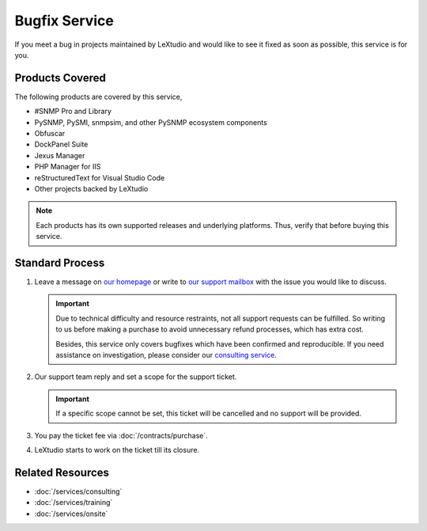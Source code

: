 Bugfix Service
==============

If you meet a bug in projects maintained by LeXtudio and would like to see it
fixed as soon as possible, this service is for you.

Products Covered
----------------
The following products are covered by this service,

* #SNMP Pro and Library
* PySNMP, PySMI, snmpsim, and other PySNMP ecosystem components
* Obfuscar
* DockPanel Suite
* Jexus Manager
* PHP Manager for IIS
* reStructuredText for Visual Studio Code
* Other projects backed by LeXtudio

.. note::

   Each products has its own supported releases and underlying
   platforms. Thus, verify that before buying this service.

Standard Process
----------------

#. Leave a message on `our homepage <https://lextudio.com>`_ or write to
   `our support mailbox <mailto:support@lextudio.com>`_ with the issue
   you would like to discuss.

   .. important::

      Due to technical difficulty and resource restraints, not all
      support requests can be fulfilled. So writing to us before making a
      purchase to avoid unnecessary refund processes, which has extra cost.

      Besides, this service only covers bugfixes which have been confirmed
      and reproducible. If you need assistance on investigation, please
      consider our `consulting service <services/consulting>`_.

#. Our support team reply and set a scope for the support ticket.

   .. important::

      If a specific scope cannot be set, this ticket will be cancelled and no
      support will be provided.

#. You pay the ticket fee via :doc:`/contracts/purchase`.
#. LeXtudio starts to work on the ticket till its closure.

Related Resources
-----------------

- :doc:`/services/consulting`
- :doc:`/services/training`
- :doc:`/services/onsite`
